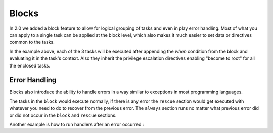 Blocks
======

In 2.0 we added a block feature to allow for logical grouping of tasks and even
in play error handling. Most of what you can apply to a single task can be applied
at the block level, which also makes it much easier to set data or directives common
to the tasks.


.. code-block:: YAML
 :emphasize-lines: 2
 :caption: Block example

    tasks:
      - block:
          - yum: name={{ item }} state=installed
            with_items:
              - httpd
              - memcached

          - template: src=templates/src.j2 dest=/etc/foo.conf

          - service: name=bar state=started enabled=True

        when: ansible_distribution == 'CentOS'
        become: true
        become_user: root


In the example above, each of the 3 tasks will be executed after appending the `when` condition from the block
and evaluating it in the task's context. Also they inherit the privilege escalation directives enabling "become to root"
for all the enclosed tasks.


.. _block_error_handling:

Error Handling
``````````````

Blocks also introduce the ability to handle errors in a way similar to exceptions in most programming languages.

.. code-block:: YAML
 :emphasize-lines: 2,6,10
 :caption: Block error handling example

  tasks:
   - block:
       - debug: msg='i execute normally'
       - command: /bin/false
       - debug: msg='i never execute, cause ERROR!'
     rescue:
       - debug: msg='I caught an error'
       - command: /bin/false
       - debug: msg='I also never execute :-('
     always:
       - debug: msg="this always executes"


The tasks in the ``block`` would execute normally, if there is any error the ``rescue`` section would get executed
with whatever you need to do to recover from the previous error. The ``always`` section runs no matter what previous
error did or did not occur in the ``block`` and ``rescue`` sections.


Another example is how to run handlers after an error occurred :

.. code-block:: YAML
 :emphasize-lines: 4,8
 :caption: Block run handlers in error handling

  tasks:
   - block:
       - debug: msg='i execute normally'
         notify: run me even after an error
       - command: /bin/false
     rescue:
       - name: make sure all handlers run
         meta: flush_handlers
  handlers:
    - name: run me even after an error
      debug: msg='this handler runs even on error'

